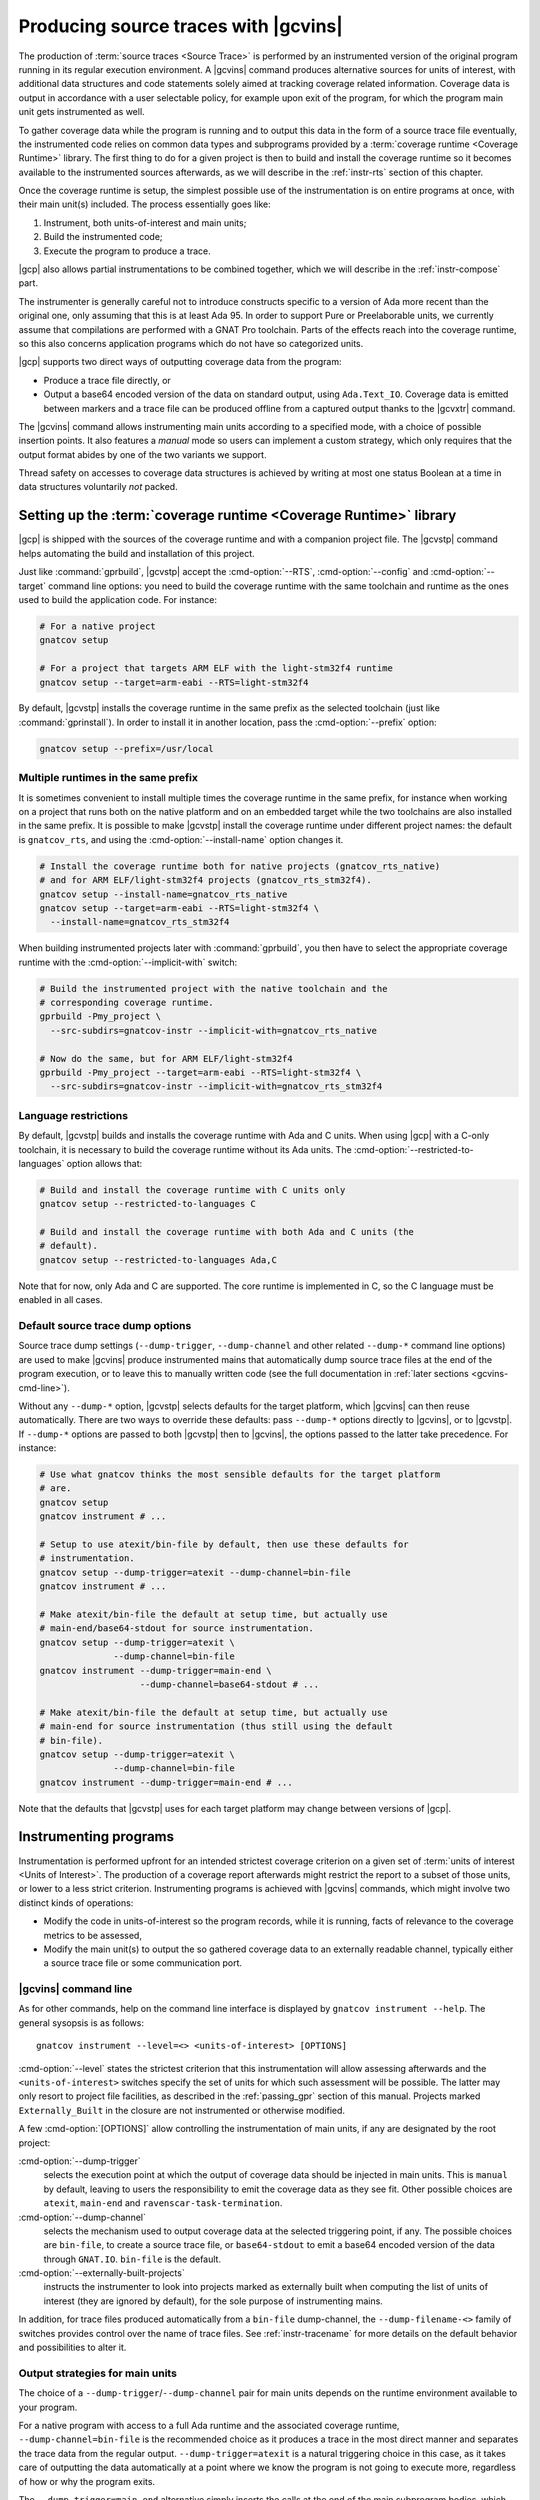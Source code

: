 .. _src_traces:

#####################################
Producing source traces with |gcvins|
#####################################

The production of :term:`source traces <Source Trace>` is performed by an
instrumented version of the original program running in its regular execution
environment. A |gcvins| command produces alternative sources for units of
interest, with additional data structures and code statements solely aimed at
tracking coverage related information. Coverage data is output in accordance
with a user selectable policy, for example upon exit of the program, for which
the program main unit gets instrumented as well.

To gather coverage data while the program is running and to output this data in
the form of a source trace file eventually, the instrumented code relies on
common data types and subprograms provided by a :term:`coverage runtime
<Coverage Runtime>` library.  The first thing to do for a given project is then
to build and install the coverage runtime so it becomes available to the
instrumented sources afterwards, as we will describe in the :ref:`instr-rts`
section of this chapter.

Once the coverage runtime is setup, the simplest possible use of the
instrumentation is on entire programs at once, with their main unit(s)
included. The process essentially goes like:

#. Instrument, both units-of-interest and main units;
#. Build the instrumented code;
#. Execute the program to produce a trace.

|gcp| also allows partial instrumentations to be combined together, which
we will describe in the :ref:`instr-compose` part.

The instrumenter is generally careful not to introduce constructs specific to
a version of Ada more recent than the original one, only assuming that this is
at least Ada 95. In order to support Pure or Preelaborable units, we currently
assume that compilations are performed with a GNAT Pro toolchain. Parts of the
effects reach into the coverage runtime, so this also concerns application
programs which do not have so categorized units.

|gcp| supports two direct ways of outputting coverage data from the program:

- Produce a trace file directly, or

- Output a base64 encoded version of the data on standard output, using
  ``Ada.Text_IO``. Coverage data is emitted between markers and a trace file can
  be produced offline from a captured output thanks to the |gcvxtr| command.

The |gcvins| command allows instrumenting main units according to a specified
mode, with a choice of possible insertion points. It also features a *manual*
mode so users can implement a custom strategy, which only requires that the
output format abides by one of the two variants we support.

Thread safety on accesses to coverage data structures is achieved by writing
at most one status Boolean at a time in data structures voluntarily *not*
packed.

.. _instr-rts:

Setting up the :term:`coverage runtime <Coverage Runtime>` library
==================================================================

|gcp| is shipped with the sources of the coverage runtime and with a companion
project file. The |gcvstp| command helps automating the build and installation
of this project.

Just like :command:`gprbuild`, |gcvstp| accept the :cmd-option:`--RTS`,
:cmd-option:`--config` and :cmd-option:`--target` command line options: you
need to build the coverage runtime with the same toolchain and runtime as the
ones used to build the application code.  For instance:

.. code-block:: sh

   # For a native project
   gnatcov setup

   # For a project that targets ARM ELF with the light-stm32f4 runtime
   gnatcov setup --target=arm-eabi --RTS=light-stm32f4

By default, |gcvstp| installs the coverage runtime in the same prefix as the
selected toolchain (just like :command:`gprinstall`). In order to install it in
another location, pass the :cmd-option:`--prefix` option:

.. code-block:: sh

   gnatcov setup --prefix=/usr/local


Multiple runtimes in the same prefix
------------------------------------

It is sometimes convenient to install multiple times the coverage runtime in
the same prefix, for instance when working on a project that runs both on the
native platform and on an embedded target while the two toolchains are also
installed in the same prefix. It is possible to make |gcvstp| install the
coverage runtime under different project names: the default is ``gnatcov_rts``,
and using the :cmd-option:`--install-name` option changes it.

.. code-block:: sh

   # Install the coverage runtime both for native projects (gnatcov_rts_native)
   # and for ARM ELF/light-stm32f4 projects (gnatcov_rts_stm32f4).
   gnatcov setup --install-name=gnatcov_rts_native
   gnatcov setup --target=arm-eabi --RTS=light-stm32f4 \
     --install-name=gnatcov_rts_stm32f4

When building instrumented projects later with :command:`gprbuild`, you then
have to select the appropriate coverage runtime with the
:cmd-option:`--implicit-with` switch:

.. code-block:: sh

   # Build the instrumented project with the native toolchain and the
   # corresponding coverage runtime.
   gprbuild -Pmy_project \
     --src-subdirs=gnatcov-instr --implicit-with=gnatcov_rts_native

   # Now do the same, but for ARM ELF/light-stm32f4
   gprbuild -Pmy_project --target=arm-eabi --RTS=light-stm32f4 \
     --src-subdirs=gnatcov-instr --implicit-with=gnatcov_rts_stm32f4


Language restrictions
---------------------

By default, |gcvstp| builds and installs the coverage runtime with Ada and C
units. When using |gcp| with a C-only toolchain, it is necessary to build the
coverage runtime without its Ada units. The
:cmd-option:`--restricted-to-languages` option allows that:

.. code-block:: sh

   # Build and install the coverage runtime with C units only
   gnatcov setup --restricted-to-languages C

   # Build and install the coverage runtime with both Ada and C units (the
   # default).
   gnatcov setup --restricted-to-languages Ada,C

Note that for now, only Ada and C are supported. The core runtime is
implemented in C, so the C language must be enabled in all cases.


Default source trace dump options
---------------------------------

Source trace dump settings (``--dump-trigger``, ``--dump-channel`` and other
related ``--dump-*`` command line options) are used to make |gcvins| produce
instrumented mains that automatically dump source trace files at the end of the
program execution, or to leave this to manually written code (see the full
documentation in :ref:`later sections <gcvins-cmd-line>`).

Without any ``--dump-*`` option, |gcvstp| selects defaults for the target
platform, which |gcvins| can then reuse automatically. There are two ways to
override these defaults: pass ``--dump-*`` options directly to |gcvins|, or to
|gcvstp|. If ``--dump-*`` options are passed to both |gcvstp| then to |gcvins|,
the options passed to the latter take precedence. For instance:

.. code-block:: sh

   # Use what gnatcov thinks the most sensible defaults for the target platform
   # are.
   gnatcov setup
   gnatcov instrument # ...

   # Setup to use atexit/bin-file by default, then use these defaults for
   # instrumentation.
   gnatcov setup --dump-trigger=atexit --dump-channel=bin-file
   gnatcov instrument # ...

   # Make atexit/bin-file the default at setup time, but actually use
   # main-end/base64-stdout for source instrumentation.
   gnatcov setup --dump-trigger=atexit \
                 --dump-channel=bin-file
   gnatcov instrument --dump-trigger=main-end \
                      --dump-channel=base64-stdout # ...

   # Make atexit/bin-file the default at setup time, but actually use
   # main-end for source instrumentation (thus still using the default
   # bin-file).
   gnatcov setup --dump-trigger=atexit \
                 --dump-channel=bin-file
   gnatcov instrument --dump-trigger=main-end # ...

Note that the defaults that |gcvstp| uses for each target platform may change
between versions of |gcp|.

.. TODO (U211-014): Document:

   * the project positional argument (to install an extending coverage runtime
     project).


Instrumenting programs
======================

Instrumentation is performed upfront for an intended strictest coverage
criterion on a given set of :term:`units of interest <Units of Interest>`. The
production of a coverage report afterwards might restrict the report to a
subset of those units, or lower to a less strict criterion.  Instrumenting
programs is achieved with |gcvins| commands, which might involve two distinct
kinds of operations:

- Modify the code in units-of-interest so the program records, while it is
  running, facts of relevance to the coverage metrics to be assessed,

- Modify the main unit(s) to output the so gathered coverage data to
  an externally readable channel, typically either a source trace file or some
  communication port.

.. _gcvins-cmd-line:

|gcvins| command line
---------------------

As for other commands, help on the command line interface is displayed
by ``gnatcov instrument --help``. The general sysopsis is as follows::

  gnatcov instrument --level=<> <units-of-interest> [OPTIONS]

:cmd-option:`--level` states the strictest criterion that this instrumentation
will allow assessing afterwards and the ``<units-of-interest>`` switches
specify the set of units for which such assessment will be possible.  The
latter may only resort to project file facilities, as described in the
:ref:`passing_gpr` section of this manual. Projects marked ``Externally_Built``
in the closure are not instrumented or otherwise modified.

A few :cmd-option:`[OPTIONS]` allow controlling the instrumentation of main
units, if any are designated by the root project:

:cmd-option:`--dump-trigger`
   selects the execution point at which the output of coverage data should be
   injected in main units. This is ``manual`` by default, leaving to users the
   responsibility to emit the coverage data as they see fit. Other possible
   choices are ``atexit``, ``main-end`` and ``ravenscar-task-termination``.

:cmd-option:`--dump-channel`
   selects the mechanism used to output coverage data at the selected
   triggering point, if any. The possible choices are ``bin-file``, to create a
   source trace file, or ``base64-stdout`` to emit a base64 encoded version of
   the data through ``GNAT.IO``. ``bin-file`` is the default.

:cmd-option:`--externally-built-projects`
   instructs the instrumenter to look into projects marked as externally built
   when computing the list of units of interest (they are ignored by default),
   for the sole purpose of instrumenting mains.

In addition, for trace files produced automatically from a ``bin-file``
dump-channel, the ``--dump-filename-<>`` family of switches provides control
over the name of trace files. See :ref:`instr-tracename` for more details on
the default behavior and possibilities to alter it.


Output strategies for main units
--------------------------------

The choice of a ``--dump-trigger``/``--dump-channel`` pair for main units
depends on the runtime environment available to your program.

For a native program with access to a full Ada runtime and the associated
coverage runtime, ``--dump-channel=bin-file`` is the recommended choice as it
produces a trace in the most direct manner and separates the trace data from
the regular output. ``--dump-trigger=atexit`` is a natural triggering choice in
this case, as it takes care of outputting the data automatically at a point
where we know the program is not going to execute more, regardless of how or
why the program exits.

The ``--dump-trigger=main-end`` alternative simply inserts the calls at the end
of the main subprogram bodies, which may be bypassed if the program exits
abruptly, or miss data if the program has tasks not terminated when execution
of the main subprogram/thread reaches its end.

For Ravenscar programs, another option is to use
``--dump-trigger=ravenscar-task-termination``, which triggers the creation of a
source trace whenever an Ada task terminates.

For more restricted environments where, say, there is limited file IO available
to the program, a ``--dump-channel=base64-stdout`` kind of output is needed in
association with the restricted coverage runtime.

If none of the available automatic triggering option works out well, full
control is offered by the ``--dump-trigger=manual`` policy where the
instrumenter doesn't actually add any code to main units for emitting the
collected coverage data. You will have to emit this data somehow to allow
analysing coverage afterwards, still, and can of course experiment with other
possibilities just to get examples of possible ways to proceed.

.. _instr-tracename:

Controlling trace file names
----------------------------

When an instrumented program produces a trace file through a ``bin-file``
dump-channel, the file is by default created in the current working directory
at the data output point (for example, at exit time for an ``atexit``
dump-trigger), and named as ``<ename>-<istamp>-<pid>-<estamp>.srctrace``,
where:

- ``<ename>`` is the executable name,

- ``<istamp>`` is the instrumentation time stamp, representing the time at
  which the instrumentation took place,

- ``<pid>`` is the execution process identifier,

- ``<estamp>`` is an execution time stamp, representing the time at which
  coverage data was written out to the file.

The ``<estamp>`` and ``<pid>`` components are intended to ensure that parallel
executions of the program from the same working directory write out to
different files. The ``<istamp>`` component allows distinguishing traces
issued from different versions of the program. These three components are
expressed as hexadecimal integers to limit the growth of file name lengths.

This default behavior can be influenced in several manners. First:

* The :cmd-option:`--dump-filename-prefix` switch to |gcvins| requests
  replacing the ``<ename>`` component by the switch argument;

* The :cmd-option:`--dump-filename-simple` switch requests the removal of the
  variable components (stamps and pid), so only the ``<ename>`` component
  remains or the replacement provided by :cmd-option:`--dump-filename-prefix`
  if that switch is also used.


The use of a specific location for the file, or of a specific file name can be
requested at run time by setting the ``GNATCOV_TRACE_FILE`` variable in the
program's environment.

If the variable value ends with a ``/`` or ``\`` character, this value is
interpreted as the name of a directory where the trace file is to be produced,
following the rules we have just described for the file base name. The
directory reference may be a full or a relative path, resolved at the trace
file creation point and expected to exist at that time.

If the variable value does *not* end with a ``/`` or ``\`` character, the
value is used directly as the name of the file to create. This name may hold a
path specification, full or relative, also resolved at the trace file creation
point and the directories involved are expected to exist at that time.

For specific needs of programs wishing to output to different places from
within the same environment, the variable name for a program can actually be
tailored by passing a :cmd-option:`--dump-filename-env-var` switch to |gcvins|,
providing the variable name to use.

.. _instr-limitations:

|gcvins| limitations
--------------------

There are situations and code patterns not handeled correctly by |gcvins|.
Below are listed the limitations associated with general Ada sources.
Coverage of SPARK sources require additional considerations, detailed in
section :ref:`spark_instr`.

Unsupported source constructs
^^^^^^^^^^^^^^^^^^^^^^^^^^^^^

There are a few language constructs that |gcvins| doesn't handle properly.
The tool emits a warning when it encounters such cases and the corresponding
code is not instrumented. Source coverage obligations are still emitted, so
the unsupported constructs will appear as ``not covered`` in the report.

The list of unsupported constructs is as follows:

* Generic expression functions,
* Generic null procedures,
* Recursive expression functions which are primitives of some tagged type,
* Expression functions which are primitives of their return type, when it is a
  tagged type.

The simplest way to work around the limitation concerning expression functions
is to turn them into regular funtions, by giving them a proper body,
containing a single return statment with the original expression.
Otherwise it is possible to exempt those constructs (see :ref:`exemptions`)
and/or perform a manual coverage analysis for these special cases.

Global source traces limitations
^^^^^^^^^^^^^^^^^^^^^^^^^^^^^^^^

There are also a few limitations concerning the source trace workflow as a
whole:

- Separate analysis of generic package instances is not supported,
- Preprocessing directives are ignored by the source instrumenter.

Toolchain-specific limitations
^^^^^^^^^^^^^^^^^^^^^^^^^^^^^^

With GNAT versions from 7.1 to 7.3, compiling with optimization will result in
coverage violations on all statement obligations associated with expression
functions. Explicitely disabling optimization (with ``-O0`` for instance) will
resolve this issue.

.. _instr-build:

Building instrumented components
================================

Compared to a regular build, the intermediate instrumentation process requires
two specific actions:

- For the units which have been instrumented (as main units or declared
  of-interest to coverage instrumentation time), arrange to use the
  instrumented sources instead of the original ones; and

- Provide the instrumented code with access to the coverage runtime support.

Since release 20, our GPRbuild builder incorporates features allowing a direct
reuse of a project hierarchy without replication of the directory structure,
not even modification of the project files.

For each project in the closure of-interest, the instrumentation generates the
alternative sources in the ``gnatcov-instr`` subdirectory of the project's
object directory.  Giving priority to this subdir when it exists is achieved by
passing a :cmd-option:`--src-subdirs` switch to :command:`gprbuild`, naming
that particular relative subdirectory.

Then :command:`gprbuild` now supports a :cmd-option:`--implicit-with` option
which requests processing every project as if it started with a ``with``
statement for a given project, which we can use to designate the coverage
runtime project file so all the compiled code gets access to the support
packages.

The build of instrumented components then proceeds almost exactly as a regular
one, only adding :cmd-option:`--src-subdirs=gnatcov-instr` and
:cmd-option:`--implicit-with=<gnatcov_rts_gpr>` to the build options, where
:cmd-option:`<gnatcov_rts_gpr>` would be the coverage runtime project file
setup beforehand for the project, as described previously in this chapter. This
project file could be referred to with a full path specification, or with a
simple basename if the ``GPR_PROJECT_PATH`` environment variable is updated to
designate the directory where the project file is located, which would be the
``share/gpr`` subdirectory of the runtime installation tree.

While the scheme relies on the use of GNAT project files, it does not
absolutely require :command:`gprbuild` to build the instrumented programs,
even though we have augmented that builder with a few features to make that
process very efficient and straightforward.

Extracting a trace from standard output
=======================================

With the :cmd-option:`base64-stdout` channel, coverage data is emitted with
``GNAT.IO`` on the program's standard output stream. The actual base64 encoded
data is framed by start/end-of-coverage-data markers and |gcp| provides the
|gcvxtr| command to extract this data from a captured output and create a trace
file offline (outside of the program's execution context). The extraction
command line simply is::

  gnatcov extract-base64-trace <captured-output> <output-trace-file>

The captured output may be used directly, there is no need to first extract
the trace data section.

.. _instr-compose:

Composed instrumentation
========================

To prevent unnecessary re-instrumentation and re-build of components which
don't change, |gcp| allows partial instrumentations to be combined together. A
common use case would be the testing of library components, where the library
doesn't change and its coverage needs to be assessed incrementally as new
tests get developed.

In such situations, the process would become something like:

#. Setup or reuse a separate project file for the library, which normally
   wouldn't have any main unit;
#. Instrument the library using this project as the root project;
#. Build the instrumented library;

Then for each new test:

#. Setup or reuse a separate project file for the test, designating the main
   unit if you wish to leverage the instrumenter's ability to insert the
   coverage coverage data output code. Setup a dependency from this project on
   the library project, with an ``Externally_Built`` attribute set to ``"True"``;
#. Instrument the testing code main unit alone;
#. Build a program combining the library (instrumented for coverage
   measurement) and the testing code (instrumented to output the gathered
   coverage data);
#. Execute the program to produce a trace.

The section :ref:`examples_src_traces` illustrates such a use case.

.. _other_languages_instr :

Instrumentation of a multi-languages project
============================================

The |gcp| instrumentation mode supports Ada, C and C++ (beta). Ada and C units
are instrumented by default, however since C++ support is still under
development, it is disabled by default.

To change the set of languages to be instrumented, pass the
:cmd-option:`--restricted-to-languages` option to |gcvins|. For instance, to
instrument only Ada units:

.. code-block:: sh

   gnatcov instrument --restricted-to-languages=Ada # ...

And to instrument Ada, C and C++ units:

.. code-block:: sh

   gnatcov instrument --restricted-to-languages=Ada,C,C++ # ...

.. _spark_instr :

Instrumentation and coverage of SPARK code
==========================================

The instrumentation of a SPARK project requires an additionnal step in order
to make the compiler accept the instrumented code. Additionally, some parts of
SPARK sources are not processed by the instrumenter, and thus will not have
any coverage obligation attached to them.

Inhibiting SPARK related pragmas
---------------------------------

SPARK introduces a certain number of pragmas and aspects to aid the developper
in writting program contracts and guiding the automatic provers. These are only
useful for static proof purposes, and are not used when assessing the coverage
of a project during testing. As such, the instrumenter ignores those
pragmas/aspects, and the compiler must be instructed to disregard them when
processing instrumented sources.

To do so, the simplest option is to pass a configuration pragma file which
inhibits each of the above pragmas when building the project. Such
a configuration pragma file can be found at
``examples/support/instrument-spark.adc`` in the installation tree of |gcv|.
Its contents are:

.. code-block:: ada

  --  This is the list of global restrictions to be used when building
  --  instrumented spark code.
  --
  --  We need to enforce such restrictions, as gnatcov instrumentation generates
  --  constructs incompatible with a SPARK_Mode compilation.

  pragma Ignore_Pragma (SPARK_Mode);
  pragma Ignore_Pragma (Refined_State);
  pragma Ignore_Pragma (Abstract_State);
  pragma Ignore_Pragma (Global);
  pragma Ignore_Pragma (Depends);
  pragma Ignore_Pragma (Part_Of);
  pragma Ignore_Pragma (Initializes);
  pragma Ignore_Pragma (Refined_Global);
  pragma Ignore_Pragma (Refined_Depends);

The configuration pragma file can be passed to the compiler either by
specifying it on the gprbuild command line with the ``-gnatec`` switch::

  gprbuild -Pproject --src-subdirs=gnatcov-instr --implicit-with=<path-to-runtime> -cargs:Ada -gnatec=instrument-spark.adc

or by way of a ``Global_Configuration_File`` project file attribute,
possibly controlled by a scenario variable as in:

.. code-block:: ada

  type mode is ("prod", "coverage");
  BUILD_MODE : mode := external ("BUILD_MODE", "prod")

  package Compiler is
    case BUILD_MODE is
      when "coverage" => for Global_Configuration_File use "instrument-spark.adc";
      when "prod"     => null;
    end case;
  end Compiler;

and then building with::

  gprbuild -Pproject --src-subdirs=gnatcov-instr --implicit-with=<path-to-runtime> -XBUILD_MODE=coverage

For SPARK projects for which unit testing is performed through GNATtest,
see :ref:`gnattest_spark_instrument` for instructions on how to pass the
configuration pragma file when building the test harness.

Coverage obligations for SPARK code
-----------------------------------

Some parts of SPARK sources do not necessarily generate executable code when
compiled, and are mainly used to aid the proof of the program.
Computing coverage for such source regions isn't meaningful and are thus
ignored by the instrumenter. This means that those regions will not have any
coverage obligation attached to them in the coverage reports.

The concerned pieces of code are notably:

- any entity that is ``Ghost``
- any contract (``Pre``/``Post``/``Contract_Cases``/``Loop_Invariant``)

Note that since no coverage obligations are emitted for such source
constructs, they will not appear in the coverage reports even if assertions
are enabled and the assertion policy enables the compilation of ghost code.

.. _examples_src_traces:

Example use cases
=================

Whole program instrumented at once, cross configuration, base64 output
----------------------------------------------------------------------

Here we will consider examining the coverage achieved by the execution of the
very basic sample program below, assuming the existence of a ``Sensors``
source unit providing access to some sensor values.

.. code-block:: ada

  with Sensors; use Sensors;
  with Ada.Text_IO; use Ada.Text_IO;

  procedure Monitor is
     Sensor_Value : Integer;
  begin
     for Sensor_Index in Sensor_Index_Range loop
        Sensor_Value := Sensors.Value (Sensor_Index);
        Put ("Sensor(" & Sensor_Index'Img & ") = " & Sensor_Value'Img & " ");
        if (Sensor_Value > 1000) then
           Put_Line ("!Alarm!");
        else
           Put_Line ("!Ok!");
        end if;
     end loop;
  end;

We will consider a cross target environment, say PowerPC-VxWorks, using Real
Time Processes hence an :cmd-option:`rtp` Ada runtime library. We will assume
we don't have a filesystem at hand, so will rely on the base64 encoded output
of trace data to standard output.


Setting up the coverage runtime
^^^^^^^^^^^^^^^^^^^^^^^^^^^^^^^

We just "build" the runtime library project as we would build a regular
program for our target configuration, specifying the target name and the
intended base Ada runtime library.

For our intended target environment, this would be something like::

  # Copy the sources into a fresh local place for the build:
  cp -rp <gnatcoverage-install>/share/gnatcoverage/gnatcov_rts <gnatcov_rts-build-dir>

  # Build and install the library to a place of our choice. Pick gnatcov_rts.gpr as
  # we won't be emitting source trace files directly:

  cd <gnatcov_rts-build-dir>
  gprbuild -Pgnatcov_rts.gpr --target=powerpc-wrs-vxworks7r2 --RTS=rtp -f -p

  rm -rf <gnatcov_rts-ppc-install-dir>
  gprinstall -Pgnatcov_rts.gpr --target=powerpc-wrs-vxworks7r2 --RTS=rtp \
    -p --prefix=<gnatcov_rts-ppc-install-dir>

  # Allow references to the coverage runtime project from other project files:
  export GPR_PROJECT_PATH=<gnatcov_rts-ppc-install-dir>/share/gpr

Instrument and build
^^^^^^^^^^^^^^^^^^^^

We setup a ``monitor.gpr`` project file for our program, where we

- Provide the main unit name, so it can be instrumented automatically, and...

- State the target configuration name and Ada runtime library so we won't have
  to pass explicit :cmd-option:`--target` and :cmd-option:`--RTS` on every
  command line involving project files afterwards.

For example:

.. code-block:: ada

  project Monitor is
    for Target use "powerpc-wrs-vxworks7r2";
    for Runtime ("Ada") use "rtp";

    for Object_Dir use "obj-" & Project'Runtime("Ada");
    for Main use ("monitor.adb");
  end Monitor;

We can now instrument with::

  gnatcov instrument -Pmonitor.gpr --level=stmt+decision
    --dump-trigger=main-end --dump-channel=base64-stdout

This is VxWorks where we don't necessarily have an ``atexit`` service. Our
program doesn't have tasks so ``main-end`` is a suitable alternative. The
*stmt+decision* instrumentation will let us assess either *statement* coverage
alone or *statement* and *decision* coverage afterwards.

Building the instrumented version of the program is then achieved with::

  gprbuild -p -Pmonitor.gpr
    --src-subdirs=gnatcov-instr --implicit-with=gnatcov_rts.gpr

Execute, extract a trace and report
^^^^^^^^^^^^^^^^^^^^^^^^^^^^^^^^^^^

The steps required to execute are very environment specific. Symbolically,
we do something like::

  run-cross obj-rtp/monitor.vxe > monitor.stdout

In our case, we have stubbed 4 sensors and obtain an output such as::

  Sensor( 1) =  1 !Ok!
  Sensor( 2) =  5 !Ok!
  Sensor( 3) =  3 !Ok!
  Sensor( 4) =  7 !Ok!

  == GNATcoverage source trace file ==
  R05BVGNvdiBzb3VyY2UgdHJhY2UgZmlsZQAAAAAAAAAAAAAABAEAAAAAAAEAAAAHbW9
  uaXRvcgAAAAACAAAACAAAAAAAAAAAAAAAAwAAAAAAAAAAAAAAAAAAAAcAAAAHAAAAAg
  AAAAAAALNVLgQbmnY19sbrMoReNvzLLN1DAABtb25pdG9yAF8
  == End ==

From which we can extract a source trace file like so::

  gnatcov extract-base64-trace monitor.stdout mon.srctrace

And finally produce a report, with a |gcvcov| command such as::

  gnatcov coverage --level=stmt+decision --annotate=xcov mon.srctrace -Pmonitor.gpr

Library instrumented separately, native configuration, trace output
-------------------------------------------------------------------

For this case we will consider a sample native software system with two source
directories: one ``code`` directory with the sources of a library to test, and a
``tests`` directory with main programs verifying that the library services and
operate as intended.

For the sake of the example, we will consider that

- The library source code is not going to change, and

- We will be adding tests and assess the achieved coverage
  by each new test individually or for the current set of tests
  at a given point in time.

Setting up the coverage runtime
^^^^^^^^^^^^^^^^^^^^^^^^^^^^^^^

On a native system such as Linux or Windows, the simplest is to pick a
*gnatcov_rts_full.gpr* variant, thanks to which we will be able to produce
trace files directly. We go for a straightforward setup assuming we will use
the default full Ada runtime (no specific :cmd-option:`--RTS` option)::

  # Copy the sources into a fresh local place for the build:
  cp -rp <gnatcoverage-install>/share/gnatcoverage/gnatcov_rts <gnatcov_rts-build-dir>

  # Build and install the library to a place of our choice.
  cd <gnatcov_rts-build-dir>
  gprbuild -Pgnatcov_rts_full.gpr -f -p

  rm -rf <gnatcov_rts-install-dir>
  gprinstall -Pgnatcov_rts_full.gpr -p --prefix=<gnatcov_rts-install-dir>

  # Allow references to the coverage runtime project from other project files:
  export GPR_PROJECT_PATH=<gnatcov_rts-install-dir>/share/gpr

Project file architecture
^^^^^^^^^^^^^^^^^^^^^^^^^

A possible straightforward way to handle code + tests system when all the code
is available upfront is to setup a single project file designating the two
source dirs and the main units within the *tests* component.

When part of the code, as the set of tests in our case, is being developed and
the other is frozen, best is to isolate the frozen part as a separate project
and declare it ``Externally_Built`` once the instrumented version has been built.

This would normally be achieved by :command:`gprinstall` after the build,
except the support for instrumentation artifacts (:cmd-option:`--src-subdirs`
option) may not be available.

One solution consists in setting up a separate library project file for the
library ``code`` part, build the library, use the build tree in-place as the
installation prefix, and switch the ``Externally_Built`` attribute to ``"True"``
before proceeding with separate steps for the tests, instrumenting main units
in particular.

Using an scenario variable to influence the ``Externally_Built`` status, we could
have something like the following project file for the library:

.. code-block:: ada

  --  code.gpr
  library project Code is

    for Library_Name use "code";
    for Library_Kind use "static";
    for Library_Dir use "lib-" & Project'Name;

    for Object_Dir use "obj-" & Project'Name;

    for Source_Dirs use ("code");

    type Mode is ("build", "instrument", "use");
    LIB_MODE : Mode := external ("CODE_LIBMODE", "use");

    case LIB_MODE is
       when "build"      => for Externally_Built use "False";
       when "instrument" => for Externally_Built use "False";
       when "use"        => for Externally_Built use "True";
    end case;

  end Code;

And for the tests, a separate project file where we can list
the main units and state that none of the test units are of interest
to the coverage metrics:

.. code-block:: ada

  --  tests.gpr
  with "code.gpr";

  project Tests is
    for Source_Dirs use ("tests");
    for Object_Dir use "obj-" & Project'Name;

    for Main use ("test_inc.adb");

    package Coverage is
      for Units use ();
    end Coverage;
  end Tests;

Instrument and build the library
^^^^^^^^^^^^^^^^^^^^^^^^^^^^^^^^

We would first instrument and build the instrumented library with commands
such as::

  gnatcov instrument -Pcode.gpr -XCODE_LIBMODE=instrument --level=stmt+decision

  gprbuild -f -Pcode.gpr -XCODE_LIBMODE=build -p
    --src-subdirs=gnatcov-instr --implicit-with=gnatcov_rts_full.gpr

Both commands proceed with ``Externally_Built`` ``"False"``. There is no main
unit attached to the library per se, so no need for
:cmd-option:`--dump-trigger` or :cmd-option:`--dump-channel` at instrumentation
time.

Then we can go on with the tests using the default ``CODE_LIBMODE`` value,
implicitly switching the attribute to ``"True"``.

Instrument, build and run the tests to produce traces
^^^^^^^^^^^^^^^^^^^^^^^^^^^^^^^^^^^^^^^^^^^^^^^^^^^^^

Here the only point of the instrumentation phase is to instrument the main
units, in our case to dump trace files when the test programs exit::

  gnatcov instrument -Ptests.gpr --level=stmt+decision
    --dump-trigger=atexit [--dump-method=bin-file] --externally-built-projects

The :cmd-option:`--externally-built-projects` option is required to consider
units from the library code project as contributing to the set of units of
interest, for the purpose of instrumenting mains, that is, so the
instrumentation of main considers coverage data from those units when producing
the trace file.

The build of instrumented tests then proceeds as follows::

  gprbuild -Ptests.gpr -p
    --src-subdirs=gnatcov-instr --implicit-with=gnatcov_rts_full.gpr

And a regular execution in the host environment would produce a source
trace in addition to performing the original functional operations.
